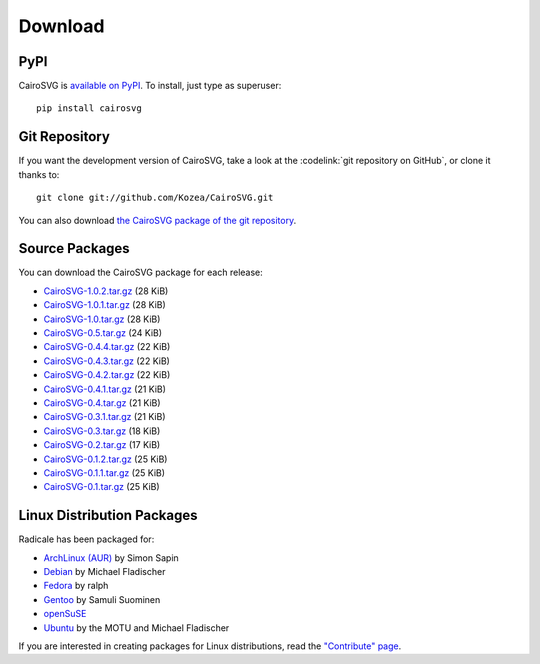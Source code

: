 ==========
 Download
==========

PyPI
====

CairoSVG is `available on PyPI <http://pypi.python.org/pypi/CairoSVG/>`_. To
install, just type as superuser::

  pip install cairosvg

Git Repository
==============

If you want the development version of CairoSVG, take a look at the
:codelink:`git repository on GitHub`, or clone it thanks to::

  git clone git://github.com/Kozea/CairoSVG.git

You can also download `the CairoSVG package of the git repository
<https://github.com/Kozea/CairoSVG/tarball/master>`_.

Source Packages
===============

You can download the CairoSVG package for each release:

- `CairoSVG-1.0.2.tar.gz
  <http://pypi.python.org/packages/source/C/CairoSVG/CairoSVG-1.0.2.tar.gz>`_
  (28 KiB)
- `CairoSVG-1.0.1.tar.gz
  <http://pypi.python.org/packages/source/C/CairoSVG/CairoSVG-1.0.1.tar.gz>`_
  (28 KiB)
- `CairoSVG-1.0.tar.gz
  <http://pypi.python.org/packages/source/C/CairoSVG/CairoSVG-1.0.tar.gz>`_
  (28 KiB)
- `CairoSVG-0.5.tar.gz
  <http://pypi.python.org/packages/source/C/CairoSVG/CairoSVG-0.5.tar.gz>`_
  (24 KiB)
- `CairoSVG-0.4.4.tar.gz
  <http://pypi.python.org/packages/source/C/CairoSVG/CairoSVG-0.4.4.tar.gz>`_
  (22 KiB)
- `CairoSVG-0.4.3.tar.gz
  <http://pypi.python.org/packages/source/C/CairoSVG/CairoSVG-0.4.3.tar.gz>`_
  (22 KiB)
- `CairoSVG-0.4.2.tar.gz
  <http://pypi.python.org/packages/source/C/CairoSVG/CairoSVG-0.4.2.tar.gz>`_
  (22 KiB)
- `CairoSVG-0.4.1.tar.gz
  <http://pypi.python.org/packages/source/C/CairoSVG/CairoSVG-0.4.1.tar.gz>`_
  (21 KiB)
- `CairoSVG-0.4.tar.gz
  <http://pypi.python.org/packages/source/C/CairoSVG/CairoSVG-0.4.tar.gz>`_
  (21 KiB)
- `CairoSVG-0.3.1.tar.gz
  <http://pypi.python.org/packages/source/C/CairoSVG/CairoSVG-0.3.1.tar.gz>`_
  (21 KiB)
- `CairoSVG-0.3.tar.gz
  <http://pypi.python.org/packages/source/C/CairoSVG/CairoSVG-0.3.tar.gz>`_
  (18 KiB)
- `CairoSVG-0.2.tar.gz
  <http://pypi.python.org/packages/source/C/CairoSVG/CairoSVG-0.2.tar.gz>`_
  (17 KiB)
- `CairoSVG-0.1.2.tar.gz
  <http://pypi.python.org/packages/source/C/CairoSVG/CairoSVG-0.1.2.tar.gz>`_
  (25 KiB)
- `CairoSVG-0.1.1.tar.gz
  <http://pypi.python.org/packages/source/C/CairoSVG/CairoSVG-0.1.1.tar.gz>`_
  (25 KiB)
- `CairoSVG-0.1.tar.gz
  <http://pypi.python.org/packages/source/C/CairoSVG/CairoSVG-0.1.tar.gz>`_
  (25 KiB)

Linux Distribution Packages
===========================

Radicale has been packaged for:

- `ArchLinux (AUR) <https://aur.archlinux.org/packages.php?ID=57202>`_ by Simon
  Sapin
- `Debian <http://packages.debian.org/cairosvg>`_ by Michael Fladischer
- `Fedora <https://admin.fedoraproject.org/pkgdb/acls/name/python-cairosvg>`_
  by ralph
- `Gentoo <http://packages.gentoo.org/package/media-gfx/cairosvg>`_ by Samuli
  Suominen
- `openSuSE <http://software.opensuse.org/package/python-CairoSVG>`_
- `Ubuntu <http://packages.ubuntu.com/cairosvg>`_ by the MOTU and Michael
  Fladischer

If you are interested in creating packages for Linux distributions, read the
`"Contribute" page </contribute/>`_.
